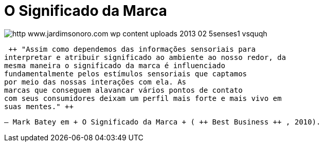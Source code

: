 = O Significado da Marca

image::http://res.cloudinary.com/jardimsonoro/image/upload/v1428604202/http_www.jardimsonoro.com_wp-content_uploads_2013_02_5senses1_vsquqh.jpg[]

 ++ "Assim como dependemos das informações sensoriais para
interpretar e atribuir significado ao ambiente ao nosso redor, da
mesma maneira o significado da marca é influenciado
fundamentalmente pelos estímulos sensoriais que captamos
por meio das nossas interações com ela. As
marcas que conseguem alavancar vários pontos de contato
com seus consumidores deixam um perfil mais forte e mais vivo em
suas mentes." ++

 

 

     – Mark Batey em + O Significado da Marca + ( ++ Best Business ++ , 2010). 